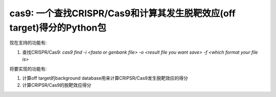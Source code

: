 cas9: 一个查找CRISPR/Cas9和计算其发生脱靶效应(off target)得分的Python包
#################################################################################

现在支持的功能有:

1. 查找CRISPR/Cas9: `cas9 find -i <fasta or genbank file> -o <result file you want save> -f <which format your file is>`

将要实现的功能有:

1. 计算off target的background database用来计算CRIPSR/Cas9发生脱靶效应的得分
2. 计算CRIPSR/Cas9的脱靶效应得分
